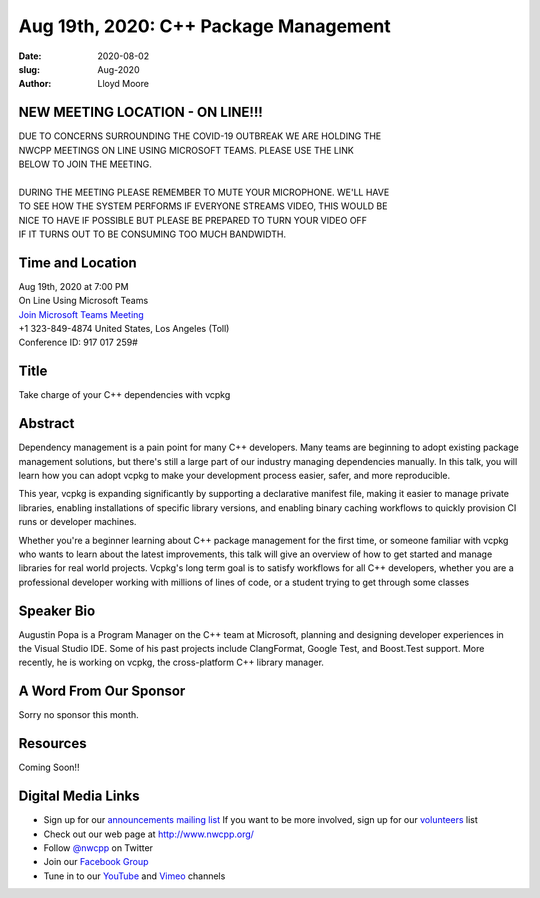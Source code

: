 Aug 19th, 2020: C++ Package Management
#############################################################################

:date: 2020-08-02
:slug: Aug-2020
:author: Lloyd Moore

NEW MEETING LOCATION - ON LINE!!!
~~~~~~~~~~~~~~~~~~~~~~~~~~~~~~~~~
| DUE TO CONCERNS SURROUNDING THE COVID-19 OUTBREAK WE ARE HOLDING THE
| NWCPP MEETINGS ON LINE USING MICROSOFT TEAMS. PLEASE USE THE LINK
| BELOW TO JOIN THE MEETING.
|
| DURING THE MEETING PLEASE REMEMBER TO MUTE YOUR MICROPHONE. WE'LL HAVE
| TO SEE HOW THE SYSTEM PERFORMS IF EVERYONE STREAMS VIDEO, THIS WOULD BE
| NICE TO HAVE IF POSSIBLE BUT PLEASE BE PREPARED TO TURN YOUR VIDEO OFF
| IF IT TURNS OUT TO BE CONSUMING TOO MUCH BANDWIDTH.


Time and Location
~~~~~~~~~~~~~~~~~
| Aug 19th, 2020 at 7:00 PM
| On Line Using Microsoft Teams
| `Join Microsoft Teams Meeting <https://teams.microsoft.com/l/meetup-join/19%3ameeting_N2I5NzhkNWQtYzM3Yi00NTA1LTgxMjItOWYzMjU3ZGVlZDU1%40thread.v2/0?context=%7b%22Tid%22%3a%2272f988bf-86f1-41af-91ab-2d7cd011db47%22%2c%22Oid%22%3a%221f061217-57cb-47e1-90bd-586015d9c2ff%22%7d>`_
| +1 323-849-4874   United States, Los Angeles (Toll)
| Conference ID: 917 017 259#

Title
~~~~~
Take charge of your C++ dependencies with vcpkg

Abstract
~~~~~~~~~
Dependency management is a pain point for many C++ developers. Many teams are beginning to adopt existing package management solutions, but there's still a large part of our industry managing dependencies manually. In this talk, you will learn how you can adopt vcpkg to make your development process easier, safer, and more reproducible.

This year, vcpkg is expanding significantly by supporting a declarative manifest file, making it easier to manage private libraries, enabling installations of specific library versions, and enabling binary caching workflows to quickly provision CI runs or developer machines.

Whether you're a beginner learning about C++ package management for the first time, or someone familiar with vcpkg who wants to learn about the latest improvements, this talk will give an overview of how to get started and manage libraries for real world projects. Vcpkg's long term goal is to satisfy workflows for all C++ developers, whether you are a professional developer working with millions of lines of code, or a student trying to get through some classes

Speaker Bio
~~~~~~~~~~~~
Augustin Popa is a Program Manager on the C++ team at Microsoft, planning and designing developer experiences in the Visual Studio IDE. Some of his past projects include ClangFormat, Google Test, and Boost.Test support. More recently, he is working on vcpkg, the cross-platform C++ library manager.


A Word From Our Sponsor
~~~~~~~~~~~~~~~~~~~~~~~
Sorry no sponsor this month.

Resources
~~~~~~~~~
Coming Soon!!

Digital Media Links
~~~~~~~~~~~~~~~~~~~
* Sign up for our `announcements mailing list <http://groups.google.com/group/NwcppAnnounce>`_ If you want to be more involved, sign up for our `volunteers <http://groups.google.com/group/nwcpp-volunteers>`_ list
* Check out our web page at http://www.nwcpp.org/
* Follow `@nwcpp <http://twitter.com/nwcpp>`_ on Twitter
* Join our `Facebook Group <https://www.facebook.com/groups/344125680930/>`_
* Tune in to our `YouTube <http://www.youtube.com/user/NWCPP>`_ and `Vimeo <https://vimeo.com/nwcpp>`_ channels

